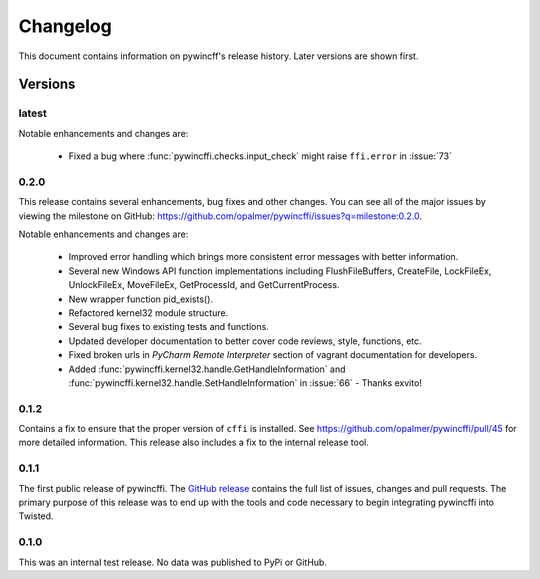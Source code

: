 Changelog
=========

This document contains information on pywincff's release history.  Later
versions are shown first.


Versions
--------

latest
~~~~~~

Notable enhancements and changes are:

    * Fixed a bug where :func:`pywincffi.checks.input_check` might raise
      ``ffi.error`` in :issue:`73`


0.2.0
~~~~~

This release contains several enhancements, bug fixes and other
changes.  You can see all of the major issues by viewing the milestone
on GitHub: https://github.com/opalmer/pywincffi/issues?q=milestone:0.2.0.

Notable enhancements and changes are:

    * Improved error handling which brings more consistent error messages with
      better information.
    * Several new Windows API function implementations including
      FlushFileBuffers, CreateFile, LockFileEx, UnlockFileEx, MoveFileEx,
      GetProcessId, and GetCurrentProcess.
    * New wrapper function pid_exists().
    * Refactored kernel32 module structure.
    * Several bug fixes to existing tests and functions.
    * Updated developer documentation to better cover code reviews, style,
      functions, etc.
    * Fixed broken urls in `PyCharm Remote Interpreter` section of vagrant
      documentation for developers.
    * Added :func:`pywincffi.kernel32.handle.GetHandleInformation` and
      :func:`pywincffi.kernel32.handle.SetHandleInformation` in
      :issue:`66` - Thanks exvito!

0.1.2
~~~~~

Contains a fix to ensure that the proper version of ``cffi`` is
installed.  See https://github.com/opalmer/pywincffi/pull/45 for more
detailed information.  This release also includes a fix to the internal
release tool.

0.1.1
~~~~~

The first public release of pywincffi.  The
`GitHub release <https://github.com/opalmer/pywincffi/releases/tag/0.1.1>`_
contains the full list of issues, changes and pull requests.  The primary
purpose of this release was to end up with the tools and code necessary to
begin integrating pywincffi into Twisted.


0.1.0
~~~~~

This was an internal test release.  No data was published to PyPi or GitHub.

